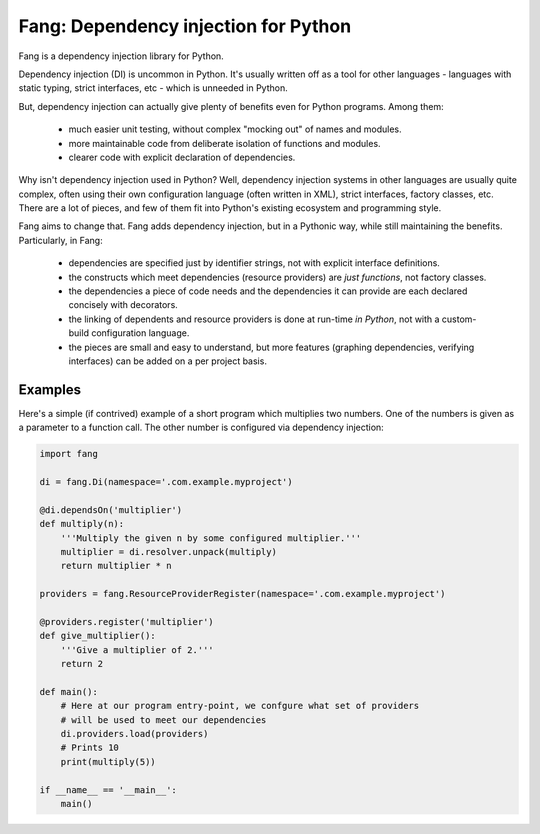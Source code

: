 Fang: Dependency injection for Python
=====================================

Fang is a dependency injection library for Python.

Dependency injection (DI) is uncommon in Python. It's usually written off as a tool for other languages - languages with static typing, strict interfaces, etc - which is unneeded in Python.

But, dependency injection can actually give plenty of benefits even for Python programs. Among them:

 - much easier unit testing, without complex "mocking out" of names and modules.
 - more maintainable code from deliberate isolation of functions and modules.
 - clearer code with explicit declaration of dependencies.

Why isn't dependency injection used in Python? Well, dependency injection systems in other languages are usually quite complex, often using their own configuration language (often written in XML), strict interfaces, factory classes, etc. There are a lot of pieces, and few of them fit into Python's existing ecosystem and programming style.

Fang aims to change that. Fang adds dependency injection, but in a Pythonic way, while still maintaining the benefits. Particularly, in Fang:

 - dependencies are specified just by identifier strings, not with explicit interface definitions.
 - the constructs which meet dependencies (resource providers) are *just functions*, not factory classes.
 - the dependencies a piece of code needs and the dependencies it can provide are each declared concisely with decorators.
 - the linking of dependents and resource providers is done at run-time *in Python*, not with a custom-build configuration language.
 - the pieces are small and easy to understand, but more features (graphing dependencies, verifying interfaces) can be added on a per project basis.


Examples
--------
Here's a simple (if contrived) example of a short program which multiplies two numbers. One of the numbers is given as a parameter to a function call. The other number is configured via dependency injection:

.. code-block:: python

    import fang

    di = fang.Di(namespace='.com.example.myproject')

    @di.dependsOn('multiplier')
    def multiply(n):
        '''Multiply the given n by some configured multiplier.'''
        multiplier = di.resolver.unpack(multiply)
        return multiplier * n

    providers = fang.ResourceProviderRegister(namespace='.com.example.myproject')

    @providers.register('multiplier')
    def give_multiplier():
        '''Give a multiplier of 2.'''
        return 2

    def main():
        # Here at our program entry-point, we confgure what set of providers
        # will be used to meet our dependencies
        di.providers.load(providers)
        # Prints 10
        print(multiply(5))

    if __name__ == '__main__':
        main()
